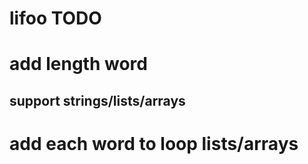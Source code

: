* lifoo TODO
* add length word
** support strings/lists/arrays
* add each word to loop lists/arrays

